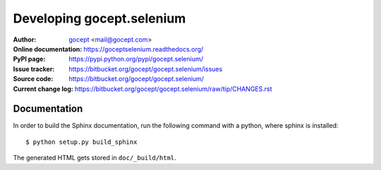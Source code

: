 Developing gocept.selenium
==========================

:Author:
    `gocept <http://gocept.com/>`_ <mail@gocept.com>

:Online documentation:
    https://goceptselenium.readthedocs.org/

:PyPI page:
    https://pypi.python.org/pypi/gocept.selenium/

:Issue tracker:
    https://bitbucket.org/gocept/gocept.selenium/issues

:Source code:
    https://bitbucket.org/gocept/gocept.selenium/

:Current change log:
    https://bitbucket.org/gocept/gocept.selenium/raw/tip/CHANGES.rst

Documentation
-------------

In order to build the Sphinx documentation, run the following command with a
python, where sphinx is installed::

    $ python setup.py build_sphinx

The generated HTML gets stored in ``doc/_build/html``.
